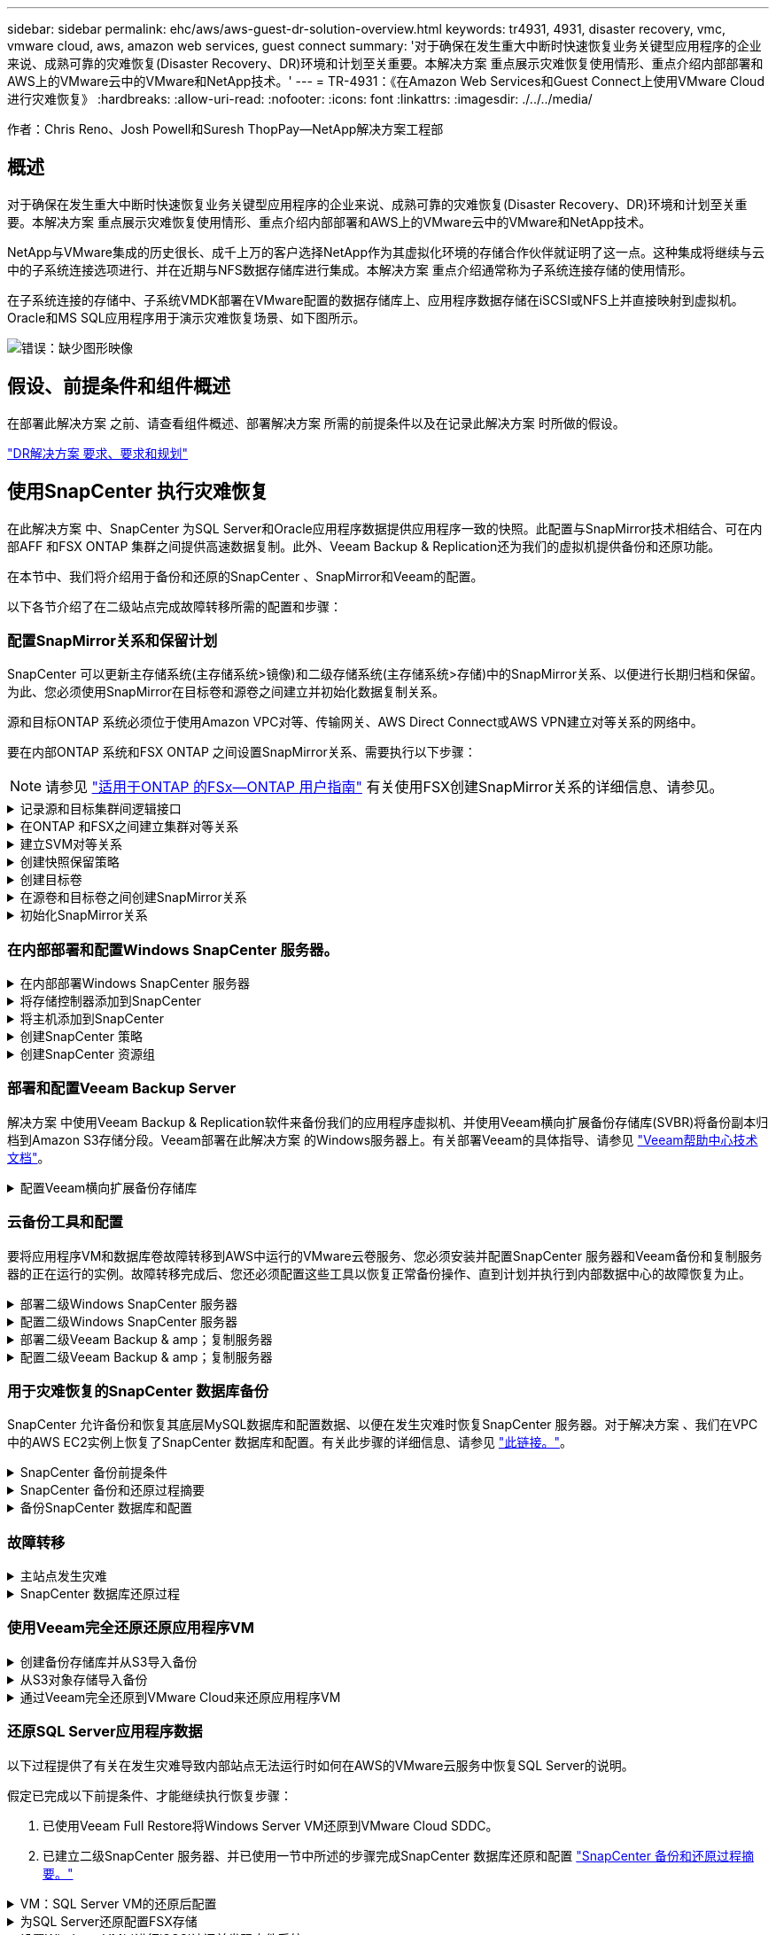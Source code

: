 ---
sidebar: sidebar 
permalink: ehc/aws/aws-guest-dr-solution-overview.html 
keywords: tr4931, 4931, disaster recovery, vmc, vmware cloud, aws, amazon web services, guest connect 
summary: '对于确保在发生重大中断时快速恢复业务关键型应用程序的企业来说、成熟可靠的灾难恢复(Disaster Recovery、DR)环境和计划至关重要。本解决方案 重点展示灾难恢复使用情形、重点介绍内部部署和AWS上的VMware云中的VMware和NetApp技术。' 
---
= TR-4931：《在Amazon Web Services和Guest Connect上使用VMware Cloud进行灾难恢复》
:hardbreaks:
:allow-uri-read: 
:nofooter: 
:icons: font
:linkattrs: 
:imagesdir: ./../../media/


[role="lead"]
作者：Chris Reno、Josh Powell和Suresh ThopPay—NetApp解决方案工程部



== 概述

对于确保在发生重大中断时快速恢复业务关键型应用程序的企业来说、成熟可靠的灾难恢复(Disaster Recovery、DR)环境和计划至关重要。本解决方案 重点展示灾难恢复使用情形、重点介绍内部部署和AWS上的VMware云中的VMware和NetApp技术。

NetApp与VMware集成的历史很长、成千上万的客户选择NetApp作为其虚拟化环境的存储合作伙伴就证明了这一点。这种集成将继续与云中的子系统连接选项进行、并在近期与NFS数据存储库进行集成。本解决方案 重点介绍通常称为子系统连接存储的使用情形。

在子系统连接的存储中、子系统VMDK部署在VMware配置的数据存储库上、应用程序数据存储在iSCSI或NFS上并直接映射到虚拟机。Oracle和MS SQL应用程序用于演示灾难恢复场景、如下图所示。

image:dr-vmc-aws-image1.png["错误：缺少图形映像"]



== 假设、前提条件和组件概述

在部署此解决方案 之前、请查看组件概述、部署解决方案 所需的前提条件以及在记录此解决方案 时所做的假设。

link:aws-guest-dr-solution-prereqs.html["DR解决方案 要求、要求和规划"]



== 使用SnapCenter 执行灾难恢复

在此解决方案 中、SnapCenter 为SQL Server和Oracle应用程序数据提供应用程序一致的快照。此配置与SnapMirror技术相结合、可在内部AFF 和FSX ONTAP 集群之间提供高速数据复制。此外、Veeam Backup & Replication还为我们的虚拟机提供备份和还原功能。

在本节中、我们将介绍用于备份和还原的SnapCenter 、SnapMirror和Veeam的配置。

以下各节介绍了在二级站点完成故障转移所需的配置和步骤：



=== 配置SnapMirror关系和保留计划

SnapCenter 可以更新主存储系统(主存储系统>镜像)和二级存储系统(主存储系统>存储)中的SnapMirror关系、以便进行长期归档和保留。为此、您必须使用SnapMirror在目标卷和源卷之间建立并初始化数据复制关系。

源和目标ONTAP 系统必须位于使用Amazon VPC对等、传输网关、AWS Direct Connect或AWS VPN建立对等关系的网络中。

要在内部ONTAP 系统和FSX ONTAP 之间设置SnapMirror关系、需要执行以下步骤：


NOTE: 请参见 https://docs.aws.amazon.com/fsx/latest/ONTAPGuide/ONTAPGuide.pdf["适用于ONTAP 的FSx—ONTAP 用户指南"^] 有关使用FSX创建SnapMirror关系的详细信息、请参见。

.记录源和目标集群间逻辑接口
[%collapsible]
====
对于驻留在内部的源ONTAP 系统、您可以从System Manager或命令行界面检索集群间LIF信息。

. 在ONTAP 系统管理器中、导航到"网络概述"页面、然后检索类型为"集群间"的IP地址、这些IP地址配置为与安装了FSX的AWS VPC进行通信。
+
image:dr-vmc-aws-image10.png["错误：缺少图形映像"]

. 要检索FSX的集群间IP地址、请登录到命令行界面并运行以下命令：
+
....
FSx-Dest::> network interface show -role intercluster
....
+
image:dr-vmc-aws-image11.png["错误：缺少图形映像"]



====
.在ONTAP 和FSX之间建立集群对等关系
[%collapsible]
====
要在ONTAP 集群之间建立集群对等关系、必须在另一对等集群中确认在发起ONTAP 集群上输入的唯一密码短语。

. 使用`cluster peer create`命令在目标FSX集群上设置对等关系。出现提示时、输入一个唯一的密码短语、稍后在源集群上使用该密码短语以完成创建过程。
+
....
FSx-Dest::> cluster peer create -address-family ipv4 -peer-addrs source_intercluster_1, source_intercluster_2
Enter the passphrase:
Confirm the passphrase:
....
. 在源集群上、您可以使用ONTAP 系统管理器或命令行界面建立集群对等关系。在ONTAP 系统管理器中、导航到"保护">"概述"、然后选择"对等集群"。
+
image:dr-vmc-aws-image12.png["错误：缺少图形映像"]

. 在对等集群对话框中、填写所需信息：
+
.. 输入用于在目标FSX集群上建立对等集群关系的密码短语。
.. 选择`是`以建立加密关系。
.. 输入目标FSX集群的集群间LIF IP地址。
.. 单击启动集群对等以完成此过程。
+
image:dr-vmc-aws-image13.png["错误：缺少图形映像"]



. 使用以下命令从FSX集群验证集群对等关系的状态：
+
....
FSx-Dest::> cluster peer show
....
+
image:dr-vmc-aws-image14.png["错误：缺少图形映像"]



====
.建立SVM对等关系
[%collapsible]
====
下一步是在目标和源Storage Virtual Machine之间设置SVM关系、这些虚拟机包含将处于SnapMirror关系中的卷。

. 在源FSX集群中、从CLI使用以下命令创建SVM对等关系：
+
....
FSx-Dest::> vserver peer create -vserver DestSVM -peer-vserver Backup -peer-cluster OnPremSourceSVM -applications snapmirror
....
. 在源ONTAP 集群中、接受与ONTAP 系统管理器或命令行界面的对等关系。
. 在ONTAP 系统管理器中、转到"保护">"概述"、然后在"Storage VM对等方"下选择"对等Storage VM"。
+
image:dr-vmc-aws-image15.png["错误：缺少图形映像"]

. 在对等Storage VM的对话框中、填写必填字段：
+
** 源Storage VM
** 目标集群
** 目标Storage VM
+
image:dr-vmc-aws-image16.png["错误：缺少图形映像"]



. 单击对等Storage VM以完成SVM对等过程。


====
.创建快照保留策略
[%collapsible]
====
SnapCenter 管理主存储系统上作为Snapshot副本存在的备份的保留计划。这是在SnapCenter 中创建策略时建立的。SnapCenter 不会管理二级存储系统上保留的备份的保留策略。这些策略通过在二级FSX集群上创建的SnapMirror策略单独管理、并与与与源卷具有SnapMirror关系的目标卷相关联。

创建SnapCenter 策略时、您可以选择指定一个二级策略标签、该标签将添加到创建SnapCenter 备份时生成的每个快照的SnapMirror标签中。


NOTE: 在二级存储上、这些标签与与与目标卷关联的策略规则匹配、以便强制保留快照。

以下示例显示了一个SnapMirror标签、该标签位于作为SQL Server数据库和日志卷每日备份策略一部分生成的所有快照上。

image:dr-vmc-aws-image17.png["错误：缺少图形映像"]

有关为SQL Server数据库创建SnapCenter 策略的详细信息、请参见 https://docs.netapp.com/us-en/snapcenter/protect-scsql/task_create_backup_policies_for_sql_server_databases.html["SnapCenter 文档"^]。

您必须先创建一个SnapMirror策略、其中包含指定要保留的Snapshot副本数量的规则。

. 在FSX集群上创建SnapMirror策略。
+
....
FSx-Dest::> snapmirror policy create -vserver DestSVM -policy PolicyName -type mirror-vault -restart always
....
. 向策略添加SnapMirror标签与SnapCenter 策略中指定的二级策略标签匹配的规则。
+
....
FSx-Dest::> snapmirror policy add-rule -vserver DestSVM -policy PolicyName -snapmirror-label SnapMirrorLabelName -keep #ofSnapshotsToRetain
....
+
以下脚本提供了可添加到策略中的规则示例：

+
....
FSx-Dest::> snapmirror policy add-rule -vserver sql_svm_dest -policy Async_SnapCenter_SQL -snapmirror-label sql-ondemand -keep 15
....
+

NOTE: 为每个SnapMirror标签以及要保留的快照数量(保留期限)创建其他规则。



====
.创建目标卷
[%collapsible]
====
要在FSX上创建一个目标卷、使其成为源卷中Snapshot副本的收件人、请在FSX ONTAP 上运行以下命令：

....
FSx-Dest::> volume create -vserver DestSVM -volume DestVolName -aggregate DestAggrName -size VolSize -type DP
....
====
.在源卷和目标卷之间创建SnapMirror关系
[%collapsible]
====
要在源卷和目标卷之间创建SnapMirror关系、请在FSX ONTAP 上运行以下命令：

....
FSx-Dest::> snapmirror create -source-path OnPremSourceSVM:OnPremSourceVol -destination-path DestSVM:DestVol -type XDP -policy PolicyName
....
====
.初始化SnapMirror关系
[%collapsible]
====
初始化SnapMirror关系。此过程将启动从源卷生成的新快照、并将其复制到目标卷。

要创建卷、请在FSX ONTAP 上运行以下命令：

....
FSx-Dest::> volume create -vserver DestSVM -volume DestVolName -aggregate DestAggrName -size VolSize -type DP
....
====


=== 在内部部署和配置Windows SnapCenter 服务器。

.在内部部署Windows SnapCenter 服务器
[%collapsible]
====
此解决方案 使用NetApp SnapCenter 为SQL Server和Oracle数据库创建应用程序一致的备份。与用于备份虚拟机VMDK的Veeam备份和复制相结合、可为内部和基于云的数据中心提供全面的灾难恢复解决方案。

SnapCenter 软件可从NetApp支持站点获得、并可安装在位于域或工作组中的Microsoft Windows系统上。有关详细的规划指南和安装说明、请参见 https://docs.netapp.com/us-en/snapcenter/install/install_workflow.html["NetApp文档中心"^]。

SnapCenter 软件可从获取 https://mysupport.netapp.com["此链接。"^]。

安装后、您可以使用｛\https://Virtual_Cluster_IP_or_FQDN:8146_｝从Web浏览器访问SnapCenter 控制台。

登录到控制台后、必须为备份SQL Server和Oracle数据库配置SnapCenter。

====
.将存储控制器添加到SnapCenter
[%collapsible]
====
要将存储控制器添加到SnapCenter 、请完成以下步骤：

. 从左侧菜单中、选择存储系统、然后单击新建开始将存储控制器添加到SnapCenter 的过程。
+
image:dr-vmc-aws-image18.png["错误：缺少图形映像"]

. 在添加存储系统对话框中、添加本地内部ONTAP 集群的管理IP地址以及用户名和密码。然后单击提交开始发现存储系统。
+
image:dr-vmc-aws-image19.png["错误：缺少图形映像"]

. 重复此过程将FSX ONTAP 系统添加到SnapCenter。在这种情况下、请选择添加存储系统窗口底部的更多选项、然后单击二级复选框、将FSX系统指定为使用SnapMirror副本或主备份快照更新的二级存储系统。
+
image:dr-vmc-aws-image20.png["错误：缺少图形映像"]



有关向SnapCenter 添加存储系统的详细信息、请参见中的文档 https://docs.netapp.com/us-en/snapcenter/install/task_add_storage_systems.html["此链接。"^]。

====
.将主机添加到SnapCenter
[%collapsible]
====
下一步是将主机应用程序服务器添加到SnapCenter。SQL Server和Oracle的过程都类似。

. 从左侧菜单中、选择主机、然后单击添加开始向SnapCenter 添加存储控制器的过程。
. 在添加主机窗口中、添加主机类型、主机名和主机系统凭据。选择插件类型。对于SQL Server、选择Microsoft Windows和Microsoft SQL Server插件。
+
image:dr-vmc-aws-image21.png["错误：缺少图形映像"]

. 对于Oracle、请在添加主机对话框中填写必填字段、然后选中Oracle数据库插件对应的复选框。然后、单击提交开始发现过程、并将主机添加到SnapCenter。
+
image:dr-vmc-aws-image22.png["错误：缺少图形映像"]



====
.创建SnapCenter 策略
[%collapsible]
====
策略用于建立备份作业要遵循的特定规则。它们包括但不限于备份计划、复制类型以及SnapCenter 如何处理备份和截断事务日志。

您可以在SnapCenter Web客户端的"设置"部分访问策略。

image:dr-vmc-aws-image23.png["错误：缺少图形映像"]

有关为SQL Server备份创建策略的完整信息、请参见 https://docs.netapp.com/us-en/snapcenter/protect-scsql/task_create_backup_policies_for_sql_server_databases.html["SnapCenter 文档"^]。

有关为Oracle备份创建策略的完整信息、请参见 https://docs.netapp.com/us-en/snapcenter/protect-sco/task_create_backup_policies_for_oracle_database.html["SnapCenter 文档"^]。

* 注： *

* 在执行策略创建向导期间、请特别注意"复制"部分。在本节中、您将指定要在备份过程中创建的二级SnapMirror副本的类型。
* "创建本地Snapshot副本后更新SnapMirror"设置是指在同一集群中的两个Storage Virtual Machine之间存在SnapMirror关系时更新此关系。
* "创建本地快照副本后更新Snapmirror "设置用于更新两个独立集群之间以及内部ONTAP 系统与Cloud Volumes ONTAP 或FSxN之间的SnapVault 关系。


下图显示了上述选项及其在备份策略向导中的显示方式。

image:dr-vmc-aws-image24.png["错误：缺少图形映像"]

====
.创建SnapCenter 资源组
[%collapsible]
====
通过资源组、您可以选择要包含在备份中的数据库资源以及这些资源所遵循的策略。

. 转到左侧菜单中的"Resources"部分。
. 在窗口顶部、选择要使用的资源类型(此处为Microsoft SQL Server)、然后单击新建资源组。


image:dr-vmc-aws-image25.png["错误：缺少图形映像"]

SnapCenter 文档介绍了为SQL Server和Oracle数据库创建资源组的分步详细信息。

要备份SQL资源、请按照 https://docs.netapp.com/us-en/snapcenter/protect-scsql/task_back_up_sql_resources.html["此链接。"^]。

要备份Oracle资源、请按照 https://docs.netapp.com/us-en/snapcenter/protect-sco/task_back_up_oracle_resources.html["此链接。"^]。

====


=== 部署和配置Veeam Backup Server

解决方案 中使用Veeam Backup & Replication软件来备份我们的应用程序虚拟机、并使用Veeam横向扩展备份存储库(SVBR)将备份副本归档到Amazon S3存储分段。Veeam部署在此解决方案 的Windows服务器上。有关部署Veeam的具体指导、请参见 https://www.veeam.com/documentation-guides-datasheets.html["Veeam帮助中心技术文档"^]。

.配置Veeam横向扩展备份存储库
[%collapsible]
====
部署并许可软件后、您可以创建横向扩展备份存储库(SVBR)作为备份作业的目标存储。此外、还应包括一个S3存储分段作为异地VM数据的备份、以便进行灾难恢复。

开始使用前、请参见以下前提条件。

. 在内部ONTAP 系统上创建SMB文件共享、作为备份的目标存储。
. 创建要包含在SOBR中的Amazon S3存储分段。这是用于异地备份的存储库。


.将ONTAP 存储添加到Veeam
[%collapsible]
=====
首先、在Veeam中将ONTAP 存储集群和关联的SMB/NFS文件系统添加为存储基础架构。

. 打开Veeam控制台并登录。导航到存储基础架构、然后选择添加存储。
+
image:dr-vmc-aws-image26.png["错误：缺少图形映像"]

. 在添加存储向导中、选择NetApp作为存储供应商、然后选择Data ONTAP。
. 输入管理IP地址并选中NAS文件器复选框。单击下一步。
+
image:dr-vmc-aws-image27.png["错误：缺少图形映像"]

. 添加凭据以访问ONTAP 集群。
+
image:dr-vmc-aws-image28.png["错误：缺少图形映像"]

. 在NAS文件管理器页面上、选择要扫描的协议、然后选择下一步。
+
image:dr-vmc-aws-image29.png["错误：缺少图形映像"]

. 完成向导的"Apply"和"Summary"页面、然后单击"Finish"开始存储发现过程。扫描完成后、ONTAP 集群将与NAS存储器一起添加为可用资源。
+
image:dr-vmc-aws-image30.png["错误：缺少图形映像"]

. 使用新发现的NAS共享创建备份存储库。从备份基础架构中、选择备份存储库、然后单击添加存储库菜单项。
+
image:dr-vmc-aws-image31.png["错误：缺少图形映像"]

. 按照"新建备份存储库向导"中的所有步骤创建存储库。有关创建Veeam备份存储库的详细信息、请参见 https://www.veeam.com/documentation-guides-datasheets.html["Veeam文档"^]。
+
image:dr-vmc-aws-image32.png["错误：缺少图形映像"]



=====
.将Amazon S3存储分段添加为备份存储库
[%collapsible]
=====
下一步是将Amazon S3存储添加为备份存储库。

. 导航到备份基础架构>备份存储库。单击添加存储库。
+
image:dr-vmc-aws-image33.png["错误：缺少图形映像"]

. 在添加备份存储库向导中、选择对象存储、然后选择Amazon S3。此时将启动"新建对象存储库"向导。
+
image:dr-vmc-aws-image34.png["错误：缺少图形映像"]

. 提供对象存储库的名称、然后单击下一步。
. 在下一节中、提供您的凭据。您需要AWS访问密钥和机密密钥。
+
image:dr-vmc-aws-image35.png["错误：缺少图形映像"]

. 加载Amazon配置后、选择您的数据中心、存储分段和文件夹、然后单击应用。最后、单击完成以关闭向导。


=====
.创建横向扩展备份存储库
[%collapsible]
=====
现在、我们已将存储库添加到Veeam中、我们可以创建SOBR、以便自动将备份副本分层到异地Amazon S3对象存储以进行灾难恢复。

. 在备份基础架构中、选择横向扩展存储库、然后单击添加横向扩展存储库菜单项。
+
image:dr-vmc-aws-image37.png["错误：缺少图形映像"]

. 在New Scale-Out Backup Repository中、为SOBR提供一个名称、然后单击Next。
. 对于性能层、选择包含驻留在本地ONTAP 集群上的SMB共享的备份存储库。
+
image:dr-vmc-aws-image38.png["错误：缺少图形映像"]

. 对于放置策略、根据您的要求选择数据位置或性能。选择"下一步"。
. 对于容量层、我们使用Amazon S3对象存储扩展了SOBR。为了实现灾难恢复、请在创建备份后立即选择将其复制到对象存储、以确保及时交付我们的二级备份。
+
image:dr-vmc-aws-image39.png["错误：缺少图形映像"]

. 最后、选择应用并完成以完成创建SOBR。


=====
.创建横向扩展备份存储库作业
[%collapsible]
=====
配置Veeam的最后一步是使用新创建的SOBR作为备份目标来创建备份作业。创建备份作业是任何存储管理员任务的正常组成部分、我们不会介绍此处的详细步骤。有关在Veeam中创建备份作业的详细信息、请参见 https://www.veeam.com/documentation-guides-datasheets.html["Veeam帮助中心技术文档"^]。

=====
====


=== 云备份工具和配置

要将应用程序VM和数据库卷故障转移到AWS中运行的VMware云卷服务、您必须安装并配置SnapCenter 服务器和Veeam备份和复制服务器的正在运行的实例。故障转移完成后、您还必须配置这些工具以恢复正常备份操作、直到计划并执行到内部数据中心的故障恢复为止。

.部署二级Windows SnapCenter 服务器
[%collapsible]
====
SnapCenter 服务器部署在VMware云SDDC中或安装在VPC中的EC2实例上、并通过网络连接到VMware云环境。

SnapCenter 软件可从NetApp支持站点获得、并可安装在位于域或工作组中的Microsoft Windows系统上。有关详细的规划指南和安装说明、请参见 https://docs.netapp.com/us-en/snapcenter/install/install_workflow.html["NetApp文档中心"^]。

您可以在以下位置找到SnapCenter 软件： https://mysupport.netapp.com["此链接。"^]。

====
.配置二级Windows SnapCenter 服务器
[%collapsible]
====
要还原镜像到FSX ONTAP 的应用程序数据、您必须先完全还原内部SnapCenter 数据库。此过程完成后、将重新建立与VM的通信、现在可以使用FSX ONTAP 作为主存储来恢复应用程序备份。

为此、您必须在SnapCenter 服务器上完成以下各项：

. 将计算机名称配置为与原始内部SnapCenter 服务器相同。
. 配置网络以与VMware Cloud和FSX ONTAP 实例进行通信。
. 完成操作步骤 以还原SnapCenter 数据库。
. 确认SnapCenter 处于灾难恢复模式、以确保FSX现在成为备份的主存储。
. 确认已与还原的虚拟机重新建立通信。


有关完成这些步骤的详细信息、请参见第节的 link:aws-guest-dr-failover.html#snapcenter-database-restore-process["SnapCenter 数据库还原过程"]。

====
.部署二级Veeam Backup & amp；复制服务器
[%collapsible]
====
您可以在AWS上的VMware Cloud中的Windows服务器或EC2实例上安装Veeam Backup & Replication服务器。有关详细的实施指导、请参见 https://www.veeam.com/documentation-guides-datasheets.html["Veeam帮助中心技术文档"^]。

====
.配置二级Veeam Backup & amp；复制服务器
[%collapsible]
====
要还原已备份到Amazon S3存储的虚拟机、您必须在Windows服务器上安装Veeam服务器、并将其配置为与VMware Cloud、FSX ONTAP 和包含原始备份存储库的S3存储分段进行通信。此外、还必须在FSX ONTAP 上配置一个新的备份存储库、以便在虚拟机还原后对其执行新备份。

要执行此过程、必须完成以下各项：

. 配置网络以与VMware Cloud、FSX ONTAP 和包含原始备份存储库的S3存储分段进行通信。
. 将FSX ONTAP 上的SMB共享配置为新的备份存储库。
. 在内部挂载用作横向扩展备份存储库一部分的原始S3存储分段。
. 还原VM后、建立新的备份作业以保护SQL和Oracle VM。


有关使用Veeam还原VM的详细信息、请参见一节 link:aws-guest-dr-restore-veeam-full.html["使用Veeam Full Restore还原应用程序VM"]。

====


=== 用于灾难恢复的SnapCenter 数据库备份

SnapCenter 允许备份和恢复其底层MySQL数据库和配置数据、以便在发生灾难时恢复SnapCenter 服务器。对于解决方案 、我们在VPC中的AWS EC2实例上恢复了SnapCenter 数据库和配置。有关此步骤的详细信息、请参见 https://docs.netapp.com/us-en/snapcenter/sc-automation/rest_api_workflows_disaster_recovery_of_snapcenter_server.html["此链接。"^]。

.SnapCenter 备份前提条件
[%collapsible]
====
SnapCenter 备份需要满足以下前提条件：

* 在内部ONTAP 系统上创建的卷和SMB共享、用于查找备份的数据库和配置文件。
* 内部ONTAP 系统与AWS帐户中的FSX或CVO之间的SnapMirror关系。此关系用于传输包含备份的SnapCenter 数据库和配置文件的快照。
* Windows Server安装在云帐户中、可以安装在EC2实例上、也可以安装在VMware Cloud SDDC中的VM上。
* SnapCenter 安装在VMware Cloud中的Windows EC2实例或VM上。


====
.SnapCenter 备份和还原过程摘要
[%collapsible]
====
* 在内部ONTAP 系统上创建一个卷、用于托管备份数据库和配置文件。
* 在内部部署和FSX/CVO之间设置SnapMirror关系。
* 挂载SMB共享。
* 检索用于执行API任务的Swagger授权令牌。
* 启动数据库还原过程。
* 使用xcopy实用程序将数据库和配置文件本地目录复制到SMB共享。
* 在FSX上、创建ONTAP 卷的克隆(通过SnapMirror从内部复制)。
* 将SMB共享从FSX挂载到EC2/VMware Cloud。
* 将还原目录从SMB共享复制到本地目录。
* 从Swagger运行SQL Server还原过程。


====
.备份SnapCenter 数据库和配置
[%collapsible]
====
SnapCenter 提供了一个Web客户端界面、用于执行REST API命令。有关通过Swagger访问REST API的信息、请参见SnapCenter 文档、网址为 https://docs.netapp.com/us-en/snapcenter/sc-automation/overview_rest_apis.html["此链接。"^]。

.登录到Swagger并获取授权令牌
[%collapsible]
=====
导航到Swagger页面后、您必须检索授权令牌以启动数据库还原过程。

. 访问SnapCenter Swagger API网页、网址为：//https://<SnapCenter Server IP>：8146/swagger /_。
+
image:dr-vmc-aws-image40.png["错误：缺少图形映像"]

. 展开"Auth"部分、然后单击Try it out。
+
image:dr-vmc-aws-image41.png["错误：缺少图形映像"]

. 在用户操作文本区域中、填写SnapCenter 凭据和角色、然后单击执行。
+
image:dr-vmc-aws-image42.png["错误：缺少图形映像"]

. 在下面的响应正文中、您可以看到令牌。执行备份过程时、复制令牌文本以进行身份验证。
+
image:dr-vmc-aws-image43.png["错误：缺少图形映像"]



=====
.执行SnapCenter 数据库备份
[%collapsible]
=====
接下来、转到Swagger页面上的灾难恢复区域、开始SnapCenter 备份过程。

. 单击"Disaster Recovery"区域、将其展开。
+
image:dr-vmc-aws-image44.png["错误：缺少图形映像"]

. 展开`/4.6/disasterrecovery/server/backup`部分、然后单击Try it out。
+
image:dr-vmc-aws-image45.png["错误：缺少图形映像"]

. 在SmDRBackupRequest部分中、添加正确的本地目标路径并选择执行以启动SnapCenter 数据库和配置的备份。
+

NOTE: 备份过程不允许直接备份到NFS或CIFS文件共享。

+
image:dr-vmc-aws-image46.png["错误：缺少图形映像"]



=====
.从SnapCenter 监控备份作业
[%collapsible]
=====
在启动数据库还原过程时、登录到SnapCenter 以查看日志文件。在"Monitor"部分下、您可以查看SnapCenter 服务器灾难恢复备份的详细信息。

image:dr-vmc-aws-image47.png["错误：缺少图形映像"]

=====
.使用XCOPY实用程序将数据库备份文件复制到SMB共享
[%collapsible]
=====
接下来、您必须将备份从SnapCenter 服务器上的本地驱动器移动到用于SnapMirror将数据复制到AWS中FSX实例上的二级位置的CIFS共享。使用带有保留文件权限的特定选项的xcopy。

以管理员身份打开命令提示符。在命令提示符处、输入以下命令：

....
xcopy  <Source_Path>  \\<Destination_Server_IP>\<Folder_Path> /O /X /E /H /K
xcopy c:\SC_Backups\SnapCenter_DR \\10.61.181.185\snapcenter_dr /O /X /E /H /K
....
=====
====


=== 故障转移

.主站点发生灾难
[%collapsible]
====
对于主内部数据中心发生的灾难、我们的方案包括使用VMware Cloud on AWS故障转移到位于Amazon Web Services基础架构上的二级站点。我们假定虚拟机和内部ONTAP 集群不再可访问。此外、SnapCenter 和Veeam虚拟机将无法再访问、必须在我们的二级站点上进行重建。

本节将介绍基础架构故障转移到云的问题、我们将介绍以下主题：

* SnapCenter 数据库还原。建立新的SnapCenter 服务器后、请还原MySQL数据库和配置文件、并将数据库切换到灾难恢复模式、以使二级FSX存储成为主存储设备。
* 使用Veeam Backup & Replication还原应用程序虚拟机。连接包含VM备份的S3存储、导入备份并将其还原到AWS上的VMware Cloud。
* 使用SnapCenter 还原SQL Server应用程序数据。
* 使用SnapCenter 还原Oracle应用程序数据。


====
.SnapCenter 数据库还原过程
[%collapsible]
====
SnapCenter 允许备份和还原其MySQL数据库和配置文件、从而支持灾难恢复场景。这样、管理员便可以在内部数据中心对SnapCenter 数据库进行定期备份、然后将该数据库还原到二级SnapCenter 数据库。

要访问远程SnapCenter 服务器上的SnapCenter 备份文件、请完成以下步骤：

. 从FSX集群中断SnapMirror关系、从而使卷变为读/写卷。
. 创建CIFS服务器(如有必要)并创建指向克隆卷的接合路径的CIFS共享。
. 使用xcopy将备份文件复制到二级SnapCenter 系统上的本地目录。
. 安装SnapCenter v4.6。
. 确保SnapCenter 服务器与原始服务器具有相同的FQDN。要成功还原数据库、必须执行此操作。


要启动还原过程、请完成以下步骤：

. 导航到二级SnapCenter 服务器的Swagger API网页、然后按照前面的说明获取授权令牌。
. 导航到Swagger页面的Disaster Recovery部分、选择`/4.6/disasterrecovery/server/restore`、然后单击Try it out。
+
image:dr-vmc-aws-image48.png["错误：缺少图形映像"]

. 粘贴您的授权令牌、然后在"SmDRResterRequest"部分中、将备份名称和二级SnapCenter 服务器上的本地目录粘贴。
+
image:dr-vmc-aws-image49.png["错误：缺少图形映像"]

. 选择执行按钮以启动还原过程。
. 在SnapCenter 中、导航到Monitor部分以查看还原作业的进度。
+
image:dr-vmc-aws-image50.png["错误：缺少图形映像"]

+
image:dr-vmc-aws-image51.png["错误：缺少图形映像"]

. 要从二级存储启用SQL Server还原、必须将SnapCenter 数据库切换为灾难恢复模式。此操作将作为单独的操作执行、并在Swagger API网页上启动。
+
.. 导航到Disaster Recovery部分、然后单击`/4.6/disasterrecovery/storage`。
.. 粘贴用户授权令牌。
.. 在SmSetDisasterRecoverySettingsRequest部分中、将`EnableDisasterRecover`更改为`true`。
.. 单击执行为SQL Server启用灾难恢复模式。
+
image:dr-vmc-aws-image52.png["错误：缺少图形映像"]

+

NOTE: 请参见有关其他过程的注释。





====


=== 使用Veeam完全还原还原应用程序VM

.创建备份存储库并从S3导入备份
[%collapsible]
====
从二级Veeam服务器导入S3存储的备份、并将SQL Server和Oracle VM还原到VMware Cloud集群。

要从内部横向扩展备份存储库中的S3对象导入备份、请完成以下步骤：

. 转到备份存储库、然后单击顶部菜单中的添加存储库以启动添加备份存储库向导。在向导的第一页上、选择对象存储作为备份存储库类型。
+
image:dr-vmc-aws-image53.png["错误：缺少图形映像"]

. 选择Amazon S3作为对象存储类型。
+
image:dr-vmc-aws-image54.png["错误：缺少图形映像"]

. 从Amazon Cloud Storage Services列表中、选择Amazon S3。
+
image:dr-vmc-aws-image55.png["错误：缺少图形映像"]

. 从下拉列表中选择预先输入的凭据、或者添加用于访问云存储资源的新凭据。单击下一步继续。
+
image:dr-vmc-aws-image56.png["错误：缺少图形映像"]

. 在存储分段页面上、输入数据中心、存储分段、文件夹以及任何所需选项。单击应用。
+
image:dr-vmc-aws-image57.png["错误：缺少图形映像"]

. 最后、选择完成以完成此过程并添加存储库。


====
.从S3对象存储导入备份
[%collapsible]
====
要从上一节中添加的S3存储库导入备份、请完成以下步骤。

. 在S3备份存储库中、选择导入备份以启动导入备份向导。
+
image:dr-vmc-aws-image58.png["错误：缺少图形映像"]

. 为导入创建数据库记录后、在摘要屏幕上选择下一步、然后选择完成以启动导入过程。
+
image:dr-vmc-aws-image59.png["错误：缺少图形映像"]

. 导入完成后、您可以将虚拟机还原到VMware Cloud集群中。
+
image:dr-vmc-aws-image60.png["错误：缺少图形映像"]



====
.通过Veeam完全还原到VMware Cloud来还原应用程序VM
[%collapsible]
====
要将SQL和Oracle虚拟机还原到AWS工作负载域/集群上的VMware Cloud、请完成以下步骤。

. 从Veeam主页页面中、选择包含导入备份的对象存储、选择要还原的VM、然后右键单击并选择还原整个VM。
+
image:dr-vmc-aws-image61.png["错误：缺少图形映像"]

. 在完整虚拟机还原向导的第一页上、根据需要修改要备份的虚拟机、然后选择下一步。
+
image:dr-vmc-aws-image62.png["错误：缺少图形映像"]

. 在还原模式页面上、选择还原到新位置或使用不同设置。
+
image:dr-vmc-aws-image63.png["错误：缺少图形映像"]

. 在主机页面上、选择要将虚拟机还原到的目标ESXi主机或集群。
+
image:dr-vmc-aws-image64.png["错误：缺少图形映像"]

. 在Datastores页面上、为配置文件和硬盘选择目标数据存储库位置。
+
image:dr-vmc-aws-image65.png["错误：缺少图形映像"]

. 在网络页面上、将虚拟机上的原始网络映射到新目标位置中的网络。
+
image:dr-vmc-aws-image66.png["错误：缺少图形映像"]

+
image:dr-vmc-aws-image67.png["错误：缺少图形映像"]

. 选择是否扫描已还原的虚拟机中的恶意软件、查看摘要页面、然后单击完成以开始还原。


====


=== 还原SQL Server应用程序数据

以下过程提供了有关在发生灾难导致内部站点无法运行时如何在AWS的VMware云服务中恢复SQL Server的说明。

假定已完成以下前提条件、才能继续执行恢复步骤：

. 已使用Veeam Full Restore将Windows Server VM还原到VMware Cloud SDDC。
. 已建立二级SnapCenter 服务器、并已使用一节中所述的步骤完成SnapCenter 数据库还原和配置 link:aws-guest-dr-snapcenter-db-backup.html#snapcenter-backup-and-restore-process-summary["SnapCenter 备份和还原过程摘要。"]


.VM：SQL Server VM的还原后配置
[%collapsible]
====
虚拟机还原完成后、您必须配置网络连接和其他项目、以便在SnapCenter 中重新发现主机虚拟机。

. 为管理和iSCSI或NFS分配新的IP地址。
. 将主机加入Windows域。
. 将主机名添加到DNS或SnapCenter 服务器上的hosts文件中。



NOTE: 如果部署SnapCenter 插件时使用的域凭据与当前域不同、则必须在SQL Server VM上更改适用于Windows服务的插件的登录帐户。更改登录帐户后、重新启动SnapCenter SMCore、适用于Windows的插件和适用于SQL Server的插件服务。


NOTE: 要在SnapCenter 中自动重新发现还原的VM、FQDN必须与最初添加到内部SnapCenter 中的VM相同。

====
.为SQL Server还原配置FSX存储
[%collapsible]
====
要完成SQL Server VM的灾难恢复还原过程、您必须断开与FSX集群的现有SnapMirror关系并授予对卷的访问权限。为此，请完成以下步骤：

. 要中断SQL Server数据库和日志卷的现有SnapMirror关系、请从FSX命令行界面运行以下命令：
+
....
FSx-Dest::> snapmirror break -destination-path DestSVM:DestVolName
....
. 通过创建包含SQL Server Windows VM的iSCSI IQN的启动程序组来授予对LUN的访问权限：
+
....
FSx-Dest::> igroup create -vserver DestSVM -igroup igroupName -protocol iSCSI -ostype windows -initiator IQN
....
. 最后、将LUN映射到刚刚创建的启动程序组：
+
....
FSx-Dest::> lun mapping create -vserver DestSVM -path LUNPath igroup igroupName
....
. 要查找路径名称、请运行`lun show`命令。


====
.设置Windows VM以进行iSCSI访问并发现文件系统
[%collapsible]
====
. 在SQL Server VM中、设置iSCSI网络适配器、以便在VMware端口组上进行通信、该端口组已建立、并可连接到FSX实例上的iSCSI目标接口。
. 打开iSCSI启动程序属性实用程序、并清除发现、收藏的目标和目标选项卡上的旧连接设置。
. 找到用于访问FSX实例/集群上的iSCSI逻辑接口的IP地址。您可以在AWS控制台中的Amazon FSx > ONTAP > Storage Virtual Machine下找到此选项。
+
image:dr-vmc-aws-image68.png["错误：缺少图形映像"]

. 在发现选项卡中、单击发现门户、然后输入FSX iSCSI目标的IP地址。
+
image:dr-vmc-aws-image69.png["错误：缺少图形映像"]

+
image:dr-vmc-aws-image70.png["错误：缺少图形映像"]

. 在目标选项卡上、单击连接、根据您的配置选择启用多路径、然后单击确定连接到目标。
+
image:dr-vmc-aws-image71.png["错误：缺少图形映像"]

. 打开计算机管理实用程序并使磁盘联机。确认它们保留的驱动器号与先前相同。
+
image:dr-vmc-aws-image72.png["错误：缺少图形映像"]



====
.连接SQL Server数据库
[%collapsible]
====
. 从SQL Server VM中、打开Microsoft SQL Server Management Studio并选择Attach以开始连接到数据库的过程。
+
image:dr-vmc-aws-image73.png["错误：缺少图形映像"]

. 单击添加并导航到包含SQL Server主数据库文件的文件夹、将其选中、然后单击确定。
+
image:dr-vmc-aws-image74.png["错误：缺少图形映像"]

. 如果事务日志位于单独的驱动器上、请选择包含事务日志的文件夹。
. 完成后、单击确定以连接数据库。
+
image:dr-vmc-aws-image75.png["错误：缺少图形映像"]



====
.确认SnapCenter 与SQL Server插件的通信
[%collapsible]
====
将SnapCenter 数据库还原到其先前状态后、它会自动重新发现SQL Server主机。要使此操作正常运行、请记住以下前提条件：

* 必须将SnapCenter 置于灾难恢复模式。可以通过Swagger API或Disaster Recovery下的Global Settings实现此目的。
* SQL Server的FQDN必须与内部数据中心中运行的实例相同。
* 必须断开原始SnapMirror关系。
* 必须将包含数据库的LUN挂载到SQL Server实例、并连接数据库。


要确认SnapCenter 处于灾难恢复模式、请在SnapCenter Web客户端中导航到设置。转到全局设置选项卡、然后单击灾难恢复。确保启用"启用灾难恢复"复选框。

image:dr-vmc-aws-image76.png["错误：缺少图形映像"]

====


=== 还原Oracle应用程序数据

以下过程提供了有关在发生灾难导致内部站点无法运行时如何在AWS的VMware云服务中恢复Oracle应用程序数据的说明。

完成以下前提条件以继续执行恢复步骤：

. Oracle Linux服务器VM已使用Veeam Full Restore还原到VMware Cloud SDDC。
. 已建立二级SnapCenter 服务器、并已使用本节所述的步骤还原SnapCenter 数据库和配置文件 link:aws-guest-dr-snapcenter-db-backup.html#snapcenter-backup-and-restore-process-summary["SnapCenter 备份和还原过程摘要。"]


.为Oracle还原配置FSX—中断SnapMirror关系
[%collapsible]
====
要使FSxN实例上托管的二级存储卷可供Oracle服务器访问、必须先中断现有的SnapMirror关系。

. 登录到FSX命令行界面后、运行以下命令以查看使用正确名称筛选的卷。
+
....
FSx-Dest::> volume show -volume VolumeName*
....
+
image:dr-vmc-aws-image77.png["错误：缺少图形映像"]

. 运行以下命令以中断现有SnapMirror关系。
+
....
FSx-Dest::> snapmirror break -destination-path DestSVM:DestVolName
....
+
image:dr-vmc-aws-image78.png["错误：缺少图形映像"]

. 更新Amazon FSX Web客户端中的接合路径：
+
image:dr-vmc-aws-image79.png["错误：缺少图形映像"]

. 添加接合路径名称、然后单击更新。从Oracle服务器挂载NFS卷时、请指定此接合路径。
+
image:dr-vmc-aws-image80.png["错误：缺少图形映像"]



====
.在Oracle Server上挂载NFS卷
[%collapsible]
====
在Cloud Manager中、您可以使用正确的NFS LIF IP地址获取mount命令、以便挂载包含Oracle数据库文件和日志的NFS卷。

. 在Cloud Manager中、访问FSX集群的卷列表。
+
image:dr-vmc-aws-image81.png["错误：缺少图形映像"]

. 从操作菜单中、选择挂载命令以查看并复制要在Oracle Linux服务器上使用的挂载命令。
+
image:dr-vmc-aws-image82.png["错误：缺少图形映像"]

+
image:dr-vmc-aws-image83.png["错误：缺少图形映像"]

. 将NFS文件系统挂载到Oracle Linux Server。Oracle Linux主机上已存在用于挂载NFS共享的目录。
. 在Oracle Linux服务器上、使用mount命令挂载NFS卷。
+
....
FSx-Dest::> mount -t oracle_server_ip:/junction-path
....
+
对与Oracle数据库关联的每个卷重复此步骤。

+

NOTE: 要在重新启动时使NFS挂载持久、请编辑`/etc/fstab`文件以包含mount命令。

. 重新启动Oracle服务器。Oracle数据库应正常启动并可供使用。


====


=== 故障恢复

成功完成此解决方案 中所述的故障转移过程后、SnapCenter 和Veeam将恢复在AWS中运行的备份功能、而适用于ONTAP 的FSX现在已指定为主存储、并且与原始内部数据中心没有SnapMirror关系。在内部恢复正常功能后、您可以使用与本文档所述过程相同的过程将数据镜像回内部ONTAP 存储系统。

如本文档中所述、您还可以配置SnapCenter 、以便将应用程序数据卷从适用于ONTAP 的FSx镜像到驻留在内部的ONTAP 存储系统。同样、您也可以将Veeam配置为使用横向扩展备份存储库将备份副本复制到Amazon S3、以便驻留在内部数据中心的Veeam备份服务器可以访问这些备份。

故障恢复不在本文档的讨论范围内、但故障恢复与此处所述的详细过程差别不大。



== 结论

本文档中介绍的使用情形侧重于经过验证的灾难恢复技术、这些技术突出了NetApp与VMware之间的集成。NetApp ONTAP 存储系统提供经验证的数据镜像技术、使企业能够设计涵盖领先云提供商所采用的内部和ONTAP 技术的灾难恢复解决方案。

AWS上的ONTAP FSX就是这样一种解决方案 、它可以与SnapCenter 和SyncMirror 无缝集成、以便将应用程序数据复制到云。Veeam备份和复制是另一项众所周知的技术、可与NetApp ONTAP 存储系统完美集成、并可提供到vSphere原生 存储的故障转移。

此解决方案 使用托管SQL Server和Oracle应用程序数据的ONTAP 系统中的子系统连接存储提供了一个灾难恢复解决方案。采用SnapMirror的SnapCenter 提供了一个易于管理的解决方案 、用于保护ONTAP 系统上的应用程序卷、并将其复制到驻留在云中的FSX或CVO。SnapCenter 是一种支持灾难恢复的解决方案 、用于将所有应用程序数据故障转移到AWS上的VMware Cloud。



=== 从何处查找追加信息

要了解有关本文档中所述信息的更多信息，请查看以下文档和 / 或网站：

* 指向解决方案 文档的链接
+
https://docs.netapp.com/us-en/netapp-solutions/ehc/index.html["采用VMware解决方案的NetApp混合多云"]

+
https://docs.netapp.com/us-en/netapp-solutions/index.html["NetApp 解决方案"]


